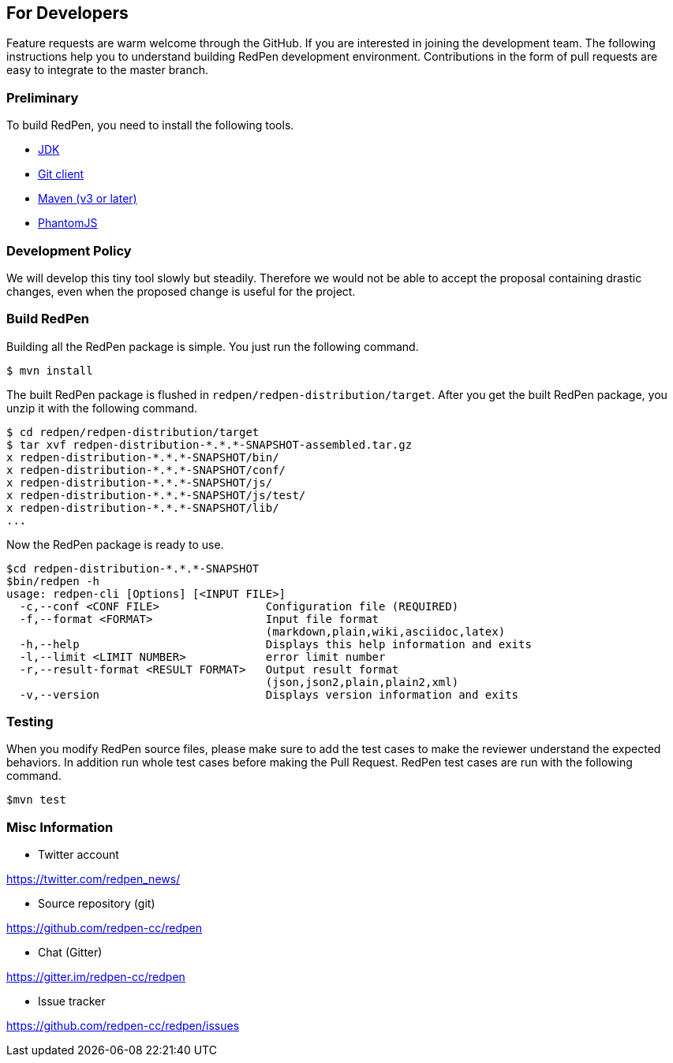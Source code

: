 == For Developers

Feature requests are warm welcome through the GitHub. If you are interested in joining the development team.
The following instructions help you to understand building RedPen development environment. Contributions in the
form of pull requests are easy to integrate to the master branch.

=== Preliminary

To build RedPen, you need to install the following tools.

* http://www.oracle.com/technetwork/java/javase/downloads/index.html[JDK]
* https://git-scm.com/book/en/v2/Getting-Started-Installing-Git[Git client]
* http://www.dowdandassociates.com/blog/content/howto-install-maven/[Maven (v3 or later)]
* http://phantomjs.org/download.html[PhantomJS]

=== Development Policy

We will develop this tiny tool slowly but steadily. Therefore we would not be able to
accept the proposal containing drastic changes, even when the proposed change is useful for the project.

=== Build RedPen

Building all the RedPen package is simple. You just run the following command.

....
$ mvn install
....

The built RedPen package is flushed in `redpen/redpen-distribution/target`.
After you get the built RedPen package, you unzip it with the following command.

....
$ cd redpen/redpen-distribution/target
$ tar xvf redpen-distribution-*.*.*-SNAPSHOT-assembled.tar.gz
x redpen-distribution-*.*.*-SNAPSHOT/bin/
x redpen-distribution-*.*.*-SNAPSHOT/conf/
x redpen-distribution-*.*.*-SNAPSHOT/js/
x redpen-distribution-*.*.*-SNAPSHOT/js/test/
x redpen-distribution-*.*.*-SNAPSHOT/lib/
...
....

Now the RedPen package is ready to use.

....
$cd redpen-distribution-*.*.*-SNAPSHOT
$bin/redpen -h
usage: redpen-cli [Options] [<INPUT FILE>]
  -c,--conf <CONF FILE>                Configuration file (REQUIRED)
  -f,--format <FORMAT>                 Input file format
                                       (markdown,plain,wiki,asciidoc,latex)
  -h,--help                            Displays this help information and exits
  -l,--limit <LIMIT NUMBER>            error limit number
  -r,--result-format <RESULT FORMAT>   Output result format
                                       (json,json2,plain,plain2,xml)
  -v,--version                         Displays version information and exits
....

=== Testing

When you modify RedPen source files, please make sure to add the test cases to make the reviewer understand
the expected behaviors. In addition run whole test cases before making the Pull Request.
RedPen test cases are run with the following command.

....
$mvn test
....

=== Misc Information

* Twitter account

https://twitter.com/redpen_news/

* Source repository (git)

https://github.com/redpen-cc/redpen

* Chat (Gitter)

https://gitter.im/redpen-cc/redpen

* Issue tracker

https://github.com/redpen-cc/redpen/issues

